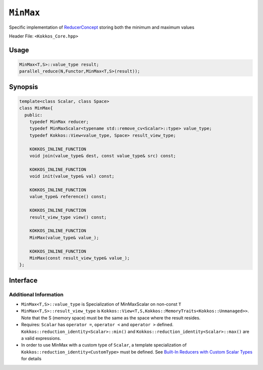 ``MinMax``
==========

.. role:: cppkokkos(code)
    :language: cppkokkos

Specific implementation of `ReducerConcept <ReducerConcept.html>`_ storing both the minimum and maximum values

Header File: ``<Kokkos_Core.hpp>``

Usage
-----

.. code-block:: cpp

   MinMax<T,S>::value_type result;
   parallel_reduce(N,Functor,MinMax<T,S>(result));

Synopsis
--------

.. code-block:: cpp

   template<class Scalar, class Space>
   class MinMax{
     public:
       typedef MinMax reducer;
       typedef MinMaxScalar<typename std::remove_cv<Scalar>::type> value_type;
       typedef Kokkos::View<value_type, Space> result_view_type;

       KOKKOS_INLINE_FUNCTION
       void join(value_type& dest, const value_type& src) const;

       KOKKOS_INLINE_FUNCTION
       void init(value_type& val) const;

       KOKKOS_INLINE_FUNCTION
       value_type& reference() const;

       KOKKOS_INLINE_FUNCTION
       result_view_type view() const;

       KOKKOS_INLINE_FUNCTION
       MinMax(value_type& value_);

       KOKKOS_INLINE_FUNCTION
       MinMax(const result_view_type& value_);
   };

Interface
---------

.. cppkokkos:class:: template<class Scalar, class Space> MinMax

   .. rubric:: Public Types

   .. cppkokkos:type:: reducer

      The self type.

   .. cppkokkos:type:: value_type

      The reduction scalar type (specialization of `MinMaxScalar <MinMaxScalar.html>`_)

   .. cppkokkos:type:: result_view_type

      A ``Kokkos::View`` referencing the reduction result

   .. rubric:: Constructors

   .. cppkokkos:kokkosinlinefunction:: MinMax(value_type& value_);

      Constructs a reducer which references a local variable as its result location.

   .. cppkokkos:kokkosinlinefunction:: MinMax(const result_view_type& value_);

      Constructs a reducer which references a specific view as its result location.

   .. rubric:: Public Member Functions

   .. cppkokkos:kokkosinlinefunction:: void join(value_type& dest, const value_type& src) const;

      Store minimum of ``src`` and ``dest`` into ``dest``:  ``dest.min_val = (src.min_val < dest.min_val) ? src.min_val :dest.min_val;``.
      Store maximum of ``src`` and ``dest`` into ``dest``:  ``dest.max_val = (src.max_val < dest.max_val) ? src.max_val :dest.max_val;``.

   .. cppkokkos:kokkosinlinefunction:: void init(value_type& val) const;

      Initialize ``val.min_val`` using the ``Kokkos::reduction_identity<Scalar>::min()`` method. The default implementation sets ``val=<TYPE>_MAX``.
      Initialize ``val.max_val`` using the ``Kokkos::reduction_identity<Index>::max()`` method. The default implementation sets ``val=<TYPE>_MIN``.

   .. cppkokkos:kokkosinlinefunction:: value_type& reference() const;

      Returns a reference to the result provided in class constructor.

   .. cppkokkos:kokkosinlinefunction:: result_view_type view() const;

      Returns a view of the result place provided in class constructor.

Additional Information
^^^^^^^^^^^^^^^^^^^^^^

* ``MinMax<T,S>::value_type`` is Specialization of MinMaxScalar on non-const ``T``

* ``MinMax<T,S>::result_view_type`` is ``Kokkos::View<T,S,Kokkos::MemoryTraits<Kokkos::Unmanaged>>``. Note that the S (memory space) must be the same as the space where the result resides.

* Requires: ``Scalar`` has ``operator =``, ``operator <`` and ``operator >`` defined. ``Kokkos::reduction_identity<Scalar>::min()`` and ``Kokkos::reduction_identity<Scalar>::max()`` are a valid expressions.

* In order to use MinMax with a custom type of ``Scalar``, a template specialization of ``Kokkos::reduction_identity<CustomType>`` must be defined.  See `Built-In Reducers with Custom Scalar Types <../../../ProgrammingGuide/Custom-Reductions-Built-In-Reducers-with-Custom-Scalar-Types.html>`_ for details
